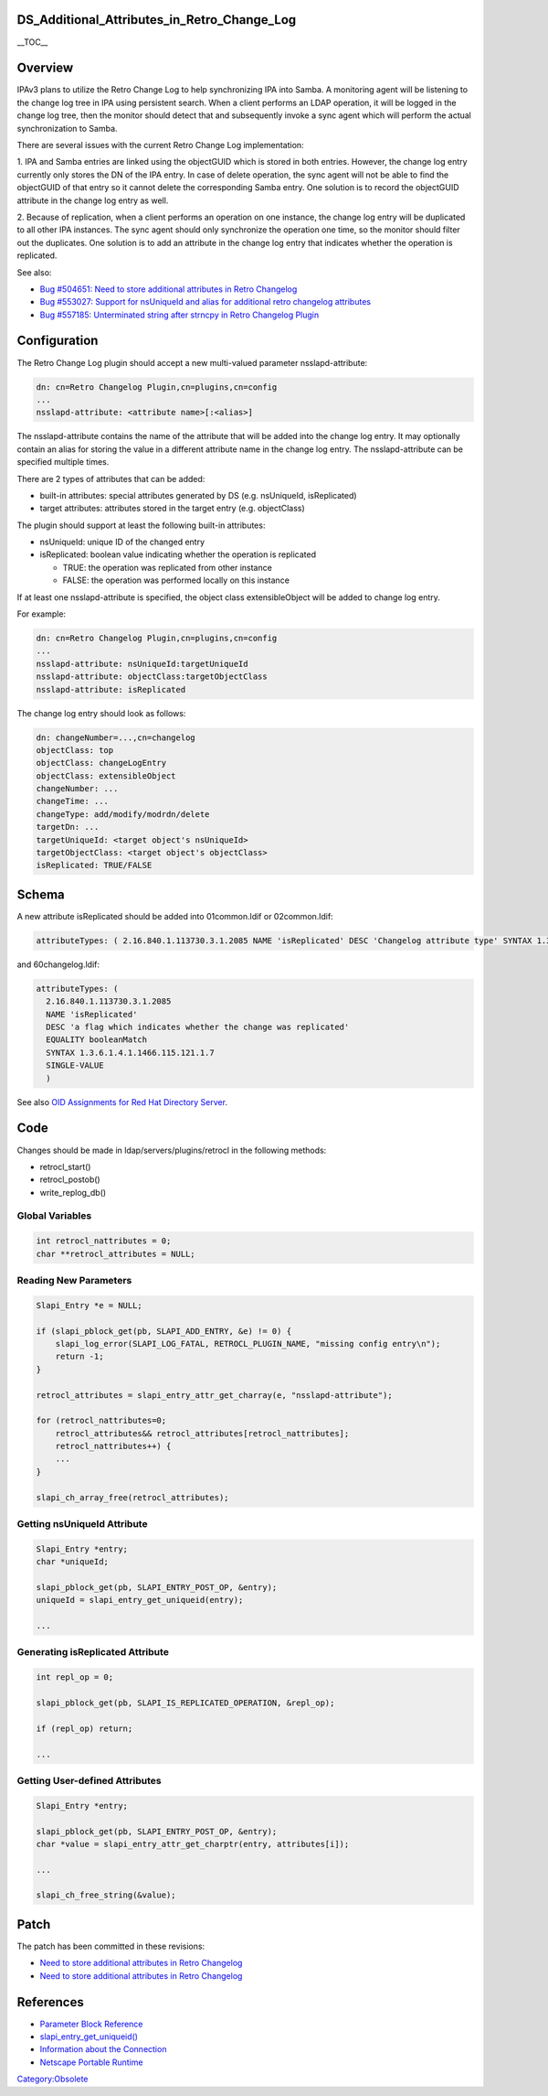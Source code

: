 DS_Additional_Attributes_in_Retro_Change_Log
============================================

\__TOC_\_

Overview
========

IPAv3 plans to utilize the Retro Change Log to help synchronizing IPA
into Samba. A monitoring agent will be listening to the change log tree
in IPA using persistent search. When a client performs an LDAP
operation, it will be logged in the change log tree, then the monitor
should detect that and subsequently invoke a sync agent which will
perform the actual synchronization to Samba.

There are several issues with the current Retro Change Log
implementation:

1. IPA and Samba entries are linked using the objectGUID which is stored
in both entries. However, the change log entry currently only stores the
DN of the IPA entry. In case of delete operation, the sync agent will
not be able to find the objectGUID of that entry so it cannot delete the
corresponding Samba entry. One solution is to record the objectGUID
attribute in the change log entry as well.

2. Because of replication, when a client performs an operation on one
instance, the change log entry will be duplicated to all other IPA
instances. The sync agent should only synchronize the operation one
time, so the monitor should filter out the duplicates. One solution is
to add an attribute in the change log entry that indicates whether the
operation is replicated.

See also:

-  `Bug #504651: Need to store additional attributes in Retro
   Changelog <https://bugzilla.redhat.com/show_bug.cgi?id=504651>`__
-  `Bug #553027: Support for nsUniqueId and alias for additional retro
   changelog
   attributes <https://bugzilla.redhat.com/show_bug.cgi?id=553027>`__
-  `Bug #557185: Unterminated string after strncpy in Retro Changelog
   Plugin <https://bugzilla.redhat.com/show_bug.cgi?id=557185>`__

Configuration
=============

The Retro Change Log plugin should accept a new multi-valued parameter
nsslapd-attribute:

.. code-block:: text

   dn: cn=Retro Changelog Plugin,cn=plugins,cn=config
   ...
   nsslapd-attribute: <attribute name>[:<alias>]

The nsslapd-attribute contains the name of the attribute that will be
added into the change log entry. It may optionally contain an alias for
storing the value in a different attribute name in the change log entry.
The nsslapd-attribute can be specified multiple times.

There are 2 types of attributes that can be added:

-  built-in attributes: special attributes generated by DS (e.g.
   nsUniqueId, isReplicated)
-  target attributes: attributes stored in the target entry (e.g.
   objectClass)

The plugin should support at least the following built-in attributes:

-  nsUniqueId: unique ID of the changed entry
-  isReplicated: boolean value indicating whether the operation is
   replicated

   -  TRUE: the operation was replicated from other instance
   -  FALSE: the operation was performed locally on this instance

If at least one nsslapd-attribute is specified, the object class
extensibleObject will be added to change log entry.

For example:

.. code-block:: text

   dn: cn=Retro Changelog Plugin,cn=plugins,cn=config
   ...
   nsslapd-attribute: nsUniqueId:targetUniqueId
   nsslapd-attribute: objectClass:targetObjectClass
   nsslapd-attribute: isReplicated

The change log entry should look as follows:

.. code-block:: text

   dn: changeNumber=...,cn=changelog
   objectClass: top
   objectClass: changeLogEntry
   objectClass: extensibleObject
   changeNumber: ...
   changeTime: ...
   changeType: add/modify/modrdn/delete
   targetDn: ...
   targetUniqueId: <target object's nsUniqueId>
   targetObjectClass: <target object's objectClass>
   isReplicated: TRUE/FALSE

Schema
======

A new attribute isReplicated should be added into 01common.ldif or
02common.ldif:

.. code-block:: text

   attributeTypes: ( 2.16.840.1.113730.3.1.2085 NAME 'isReplicated' DESC 'Changelog attribute type' SYNTAX 1.3.6.1.4.1.1466.115.121.1.7 X-ORIGIN 'Changelog Internet Draft' )

and 60changelog.ldif:

.. code-block:: text

   attributeTypes: (
     2.16.840.1.113730.3.1.2085
     NAME 'isReplicated'
     DESC 'a flag which indicates whether the change was replicated'
     EQUALITY booleanMatch
     SYNTAX 1.3.6.1.4.1.1466.115.121.1.7
     SINGLE-VALUE
     )

See also `OID Assignments for Red Hat Directory
Server <http://intranet.corp.redhat.com/ic/intranet/LDAPSchemaOIDs.html>`__.

Code
====

Changes should be made in ldap/servers/plugins/retrocl in the following
methods:

-  retrocl_start()
-  retrocl_postob()
-  write_replog_db()



Global Variables
----------------

.. code-block:: text

   int retrocl_nattributes = 0;
   char **retrocl_attributes = NULL;



Reading New Parameters
----------------------

.. code-block:: text

   Slapi_Entry *e = NULL;

   if (slapi_pblock_get(pb, SLAPI_ADD_ENTRY, &e) != 0) {
       slapi_log_error(SLAPI_LOG_FATAL, RETROCL_PLUGIN_NAME, "missing config entry\n");
       return -1;
   }

   retrocl_attributes = slapi_entry_attr_get_charray(e, "nsslapd-attribute");

   for (retrocl_nattributes=0;
       retrocl_attributes&& retrocl_attributes[retrocl_nattributes];
       retrocl_nattributes++) {
       ...
   }

   slapi_ch_array_free(retrocl_attributes);



Getting nsUniqueId Attribute
----------------------------

.. code-block:: text

   Slapi_Entry *entry;
   char *uniqueId;

   slapi_pblock_get(pb, SLAPI_ENTRY_POST_OP, &entry);
   uniqueId = slapi_entry_get_uniqueid(entry);

   ...



Generating isReplicated Attribute
---------------------------------

.. code-block:: text

   int repl_op = 0;

   slapi_pblock_get(pb, SLAPI_IS_REPLICATED_OPERATION, &repl_op);

   if (repl_op) return;

   ...



Getting User-defined Attributes
-------------------------------

.. code-block:: text

   Slapi_Entry *entry;

   slapi_pblock_get(pb, SLAPI_ENTRY_POST_OP, &entry);
   char *value = slapi_entry_attr_get_charptr(entry, attributes[i]);

   ...

   slapi_ch_free_string(&value);

Patch
=====

The patch has been committed in these revisions:

-  `Need to store additional attributes in Retro
   Changelog <http://git.fedorahosted.org/git/?p=389/ds.git;a=commit;h=177f772ec3d596028eb2a633f3ed360186df42fc>`__
-  `Need to store additional attributes in Retro
   Changelog <http://git.fedorahosted.org/git/?p=389/ds.git;a=commit;h=30e3822919e20cb13dfc5dabc50e7c1fe5e21d40>`__

References
==========

-  `Parameter Block
   Reference <http://www.redhat.com/docs/manuals/dir-server/plugin/pblock.htm#33802>`__
-  `slapi_entry_get_uniqueid() <http://www.redhat.com/docs/manuals/dir-server/plugin/function.htm#17490>`__
-  `Information about the
   Connection <http://www.redhat.com/docs/manuals/dir-server/plugin/pblock.htm#30070>`__
-  `Netscape Portable
   Runtime <http://www.mozilla.org/projects/nspr/reference/html/index.html>`__

`Category:Obsolete <Category:Obsolete>`__